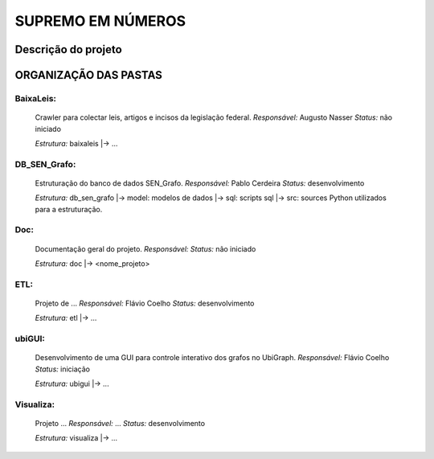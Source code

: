 SUPREMO EM NÚMEROS
==================

Descrição do projeto 
--------------------

ORGANIZAÇÃO DAS PASTAS
----------------------

BaixaLeis:
~~~~~~~~~~

	Crawler para colectar leis, artigos e incisos da legislação federal.
	*Responsável:* Augusto Nasser
	*Status:* não iniciado

	*Estrutura:*
	baixaleis
	|-> ...


DB_SEN_Grafo:
~~~~~~~~~~~~~

	Estruturação do banco de dados SEN_Grafo.
	*Responsável:* Pablo Cerdeira
	*Status:* desenvolvimento

	*Estrutura:*
	db_sen_grafo
	|-> model: modelos de dados
	|-> sql: scripts sql
	|-> src: sources Python utilizados para a estruturação.

Doc:
~~~~
	Documentação geral do projeto.
	*Responsável:* 
	*Status:* não iniciado

	*Estrutura:*
	doc
	|-> <nome_projeto>

ETL:
~~~~

	Projeto de ... 
	*Responsável:* Flávio Coelho
	*Status:* desenvolvimento

	*Estrutura:*
	etl
	|-> ... 

ubiGUI:
~~~~~~~

	Desenvolvimento de uma GUI para controle interativo dos grafos no UbiGraph.
	*Responsável:* Flávio Coelho
	*Status:* iniciação 

	*Estrutura:*
	ubigui
	|-> ... 

Visualiza:
~~~~~~~~~~

	Projeto ...
	*Responsável:* ... 
	*Status:* desenvolvimento

	*Estrutura:*
	visualiza
	|-> ... 

